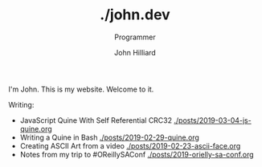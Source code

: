 #+TITLE: ./john.dev
#+DATE:
#+AUTHOR: John Hilliard
#+EMAIL: jhilliard@nextjump.com
#+CREATOR: John Hilliard
#+DESCRIPTION: The website of John Hilliard
#+HTML_DOCTYPE: html5
#+KEYWORDS: blog, software, programming
#+SUBTITLE: Programmer
#+HTML_HEAD: <link rel="stylesheet" type="text/css" href="css/sakura-dark.css" />
#+HTML_HEAD: <link rel="stylesheet" type="text/css" href="css/mine.css" />
#+HTML_HEAD: <meta property="og:title" content="John Hilliard Blog" />
#+HTML_HEAD: <meta property="og:description" content="This is my website. There are many like it, but this one is mine" />
#+HTML_HEAD: <meta property="og:image" content="https://john.dev/img/ascii-john.jpg" />
#+OPTIONS: toc:nil

I'm John. This is my website. Welcome to it.

Writing:
- JavaScript Quine With Self Referential CRC32 [[./posts/2019-03-04-js-quine.org]]
- Writing a Quine in Bash [[./posts/2019-02-29-quine.org]]
- Creating ASCII Art from a video [[./posts/2019-02-23-ascii-face.org]]
- Notes from my trip to #OReillySAConf [[./posts/2019-orielly-sa-conf.org]]

